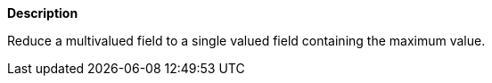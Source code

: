 // This is generated by ESQL's AbstractFunctionTestCase. Do no edit it.

*Description*

Reduce a multivalued field to a single valued field containing the maximum value.
